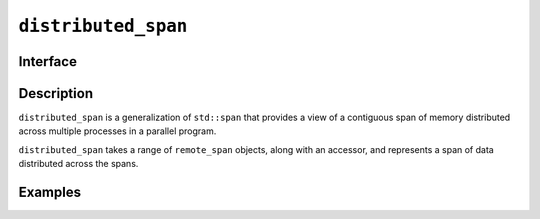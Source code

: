=======================
 ``distributed_span``
=======================

Interface
=========

.. doxygenclass:: distributed_span
   :members:

Description
===========

``distributed_span`` is a generalization of ``std::span`` that provides
a view of a contiguous span of memory distributed across multiple processes
in a parallel program.

``distributed_span`` takes a range of ``remote_span`` objects,
along with an accessor, and represents a span of data distributed
across the spans.

.. seealso::

   :ref:`remote_span`

   `std::span <https://en.cppreference.com/w/cpp/container/span>`__


Examples
========
